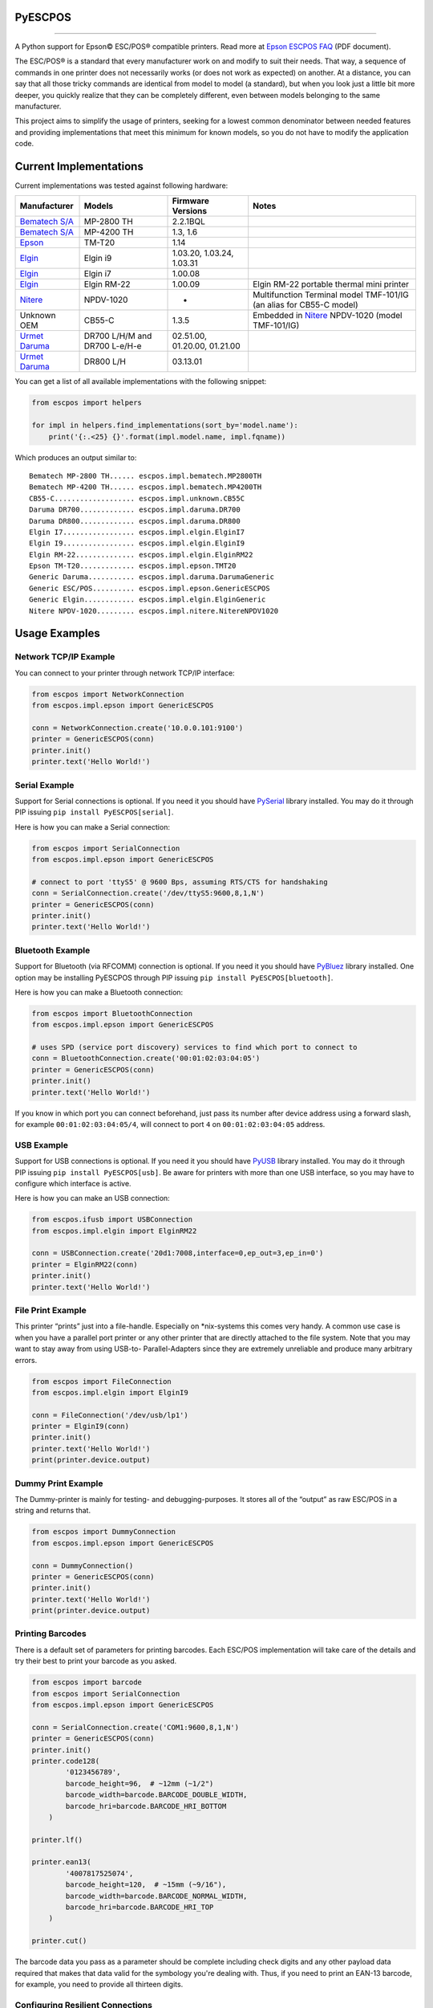 
PyESCPOS
========

.. image:: https://travis-ci.org/base4sistemas/pyescpos.svg?branch=master
    :target: https://travis-ci.org/base4sistemas/pyescpos
    :alt: Build status

.. image:: https://img.shields.io/pypi/status/pyescpos.svg
    :target: https://pypi.python.org/pypi/pyescpos/
    :alt: Development status

.. image:: https://img.shields.io/pypi/pyversions/pyescpos.svg
    :target: https://pypi.python.org/pypi/pyescpos/
    :alt: Supported Python versions

.. image:: https://img.shields.io/pypi/l/pyescpos.svg
    :target: https://pypi.python.org/pypi/pyescpos/
    :alt: License

.. image:: https://img.shields.io/pypi/v/pyescpos.svg
    :target: https://pypi.python.org/pypi/pyescpos/
    :alt: Latest version

-------

A Python support for Epson |copy| ESC/POS |reg| compatible printers. Read more
at `Epson ESCPOS FAQ`_ (PDF document).

The ESC/POS |reg| is a standard that every manufacturer work on and modify to
suit their needs. That way, a sequence of commands in one printer does not
necessarily works (or does not work as expected) on another. At a distance, you
can say that all those tricky commands are identical from model to model (a
standard), but when you look just a little bit more deeper, you quickly realize
that they can be completely different, even between models belonging to the
same manufacturer.

This project aims to simplify the usage of printers, seeking for a lowest common
denominator between needed features and providing implementations that meet this
minimum for known models, so you do not have to modify the application code.


Current Implementations
=======================

Current implementations was tested against following hardware:

+-------------------------+-------------------+-------------------+-----------------------------------------+
| Manufacturer            | Models            | Firmware Versions | Notes                                   |
+=========================+===================+===================+=========================================+
| `Bematech S/A`_         | MP-2800 TH        | 2.2.1BQL          |                                         |
|                         |                   |                   |                                         |
+-------------------------+-------------------+-------------------+-----------------------------------------+
| `Bematech S/A`_         | MP-4200 TH        | 1.3, 1.6          |                                         |
|                         |                   |                   |                                         |
+-------------------------+-------------------+-------------------+-----------------------------------------+
| `Epson`_                | TM-T20            | 1.14              |                                         |
|                         |                   |                   |                                         |
+-------------------------+-------------------+-------------------+-----------------------------------------+
| `Elgin`_                | Elgin i9          | 1.03.20,          |                                         |
|                         |                   | 1.03.24,          |                                         |
|                         |                   | 1.03.31           |                                         |
+-------------------------+-------------------+-------------------+-----------------------------------------+
| `Elgin`_                | Elgin i7          | 1.00.08           |                                         |
|                         |                   |                   |                                         |
+-------------------------+-------------------+-------------------+-----------------------------------------+
| `Elgin`_                | Elgin RM-22       | 1.00.09           | Elgin RM-22 portable thermal mini       |
|                         |                   |                   | printer                                 |
+-------------------------+-------------------+-------------------+-----------------------------------------+
| `Nitere`_               | NPDV-1020         | -                 | Multifunction Terminal model TMF-101/IG |
|                         |                   |                   | (an alias for CB55-C model)             |
+-------------------------+-------------------+-------------------+-----------------------------------------+
| Unknown OEM             | CB55-C            | 1.3.5             | Embedded in `Nitere`_ NPDV-1020 (model  |
|                         |                   |                   | TMF-101/IG)                             |
+-------------------------+-------------------+-------------------+-----------------------------------------+
| `Urmet Daruma`_         | DR700 L/H/M and   | 02.51.00,         |                                         |
|                         | DR700 L-e/H-e     | 01.20.00,         |                                         |
|                         |                   | 01.21.00          |                                         |
+-------------------------+-------------------+-------------------+-----------------------------------------+
| `Urmet Daruma`_         | DR800 L/H         | 03.13.01          |                                         |
|                         |                   |                   |                                         |
|                         |                   |                   |                                         |
+-------------------------+-------------------+-------------------+-----------------------------------------+

You can get a list of all available implementations with the following snippet:

.. sourcecode:: python

    from escpos import helpers

    for impl in helpers.find_implementations(sort_by='model.name'):
        print('{:.<25} {}'.format(impl.model.name, impl.fqname))

Which produces an output similar to::

    Bematech MP-2800 TH...... escpos.impl.bematech.MP2800TH
    Bematech MP-4200 TH...... escpos.impl.bematech.MP4200TH
    CB55-C................... escpos.impl.unknown.CB55C
    Daruma DR700............. escpos.impl.daruma.DR700
    Daruma DR800............. escpos.impl.daruma.DR800
    Elgin I7................. escpos.impl.elgin.ElginI7
    Elgin I9................. escpos.impl.elgin.ElginI9
    Elgin RM-22.............. escpos.impl.elgin.ElginRM22
    Epson TM-T20............. escpos.impl.epson.TMT20
    Generic Daruma........... escpos.impl.daruma.DarumaGeneric
    Generic ESC/POS.......... escpos.impl.epson.GenericESCPOS
    Generic Elgin............ escpos.impl.elgin.ElginGeneric
    Nitere NPDV-1020......... escpos.impl.nitere.NitereNPDV1020


Usage Examples
==============

Network TCP/IP Example
----------------------

You can connect to your printer through network TCP/IP interface:

.. sourcecode:: python

    from escpos import NetworkConnection
    from escpos.impl.epson import GenericESCPOS

    conn = NetworkConnection.create('10.0.0.101:9100')
    printer = GenericESCPOS(conn)
    printer.init()
    printer.text('Hello World!')


Serial Example
--------------

Support for Serial connections is optional. If you need it you should have
`PySerial`_ library installed. You may do it through PIP issuing ``pip install
PyESCPOS[serial]``.

Here is how you can make a Serial connection:

.. sourcecode:: python

    from escpos import SerialConnection
    from escpos.impl.epson import GenericESCPOS

    # connect to port 'ttyS5' @ 9600 Bps, assuming RTS/CTS for handshaking
    conn = SerialConnection.create('/dev/ttyS5:9600,8,1,N')
    printer = GenericESCPOS(conn)
    printer.init()
    printer.text('Hello World!')


Bluetooth Example
-----------------

Support for Bluetooth (via RFCOMM) connection is optional. If you need it you
should have `PyBluez`_ library installed. One option may be installing PyESCPOS
through PIP issuing ``pip install PyESCPOS[bluetooth]``.

Here is how you can make a Bluetooth connection:

.. sourcecode:: python

    from escpos import BluetoothConnection
    from escpos.impl.epson import GenericESCPOS

    # uses SPD (service port discovery) services to find which port to connect to
    conn = BluetoothConnection.create('00:01:02:03:04:05')
    printer = GenericESCPOS(conn)
    printer.init()
    printer.text('Hello World!')

If you know in which port you can connect beforehand, just pass its number after
device address using a forward slash, for example ``00:01:02:03:04:05/4``, will
connect to port ``4`` on ``00:01:02:03:04:05`` address.


USB Example
-----------

Support for USB connections is optional. If you need it you should have
`PyUSB`_ library installed. You may do it through PIP issuing ``pip install
PyESCPOS[usb]``. Be aware for printers with more than one USB interface, so
you may have to configure which interface is active.

Here is how you can make an USB connection:

.. sourcecode:: python

    from escpos.ifusb import USBConnection
    from escpos.impl.elgin import ElginRM22

    conn = USBConnection.create('20d1:7008,interface=0,ep_out=3,ep_in=0')
    printer = ElginRM22(conn)
    printer.init()
    printer.text('Hello World!')


File Print Example
------------------

This printer “prints” just into a file-handle. Especially on \*nix-systems this
comes very handy. A common use case is when you have a parallel port printer or
any other printer that are directly attached to the file system. Note that you
may want to stay away from using USB-to- Parallel-Adapters since they are
extremely unreliable and produce many arbitrary errors.

.. sourcecode:: python

    from escpos import FileConnection
    from escpos.impl.elgin import ElginI9

    conn = FileConnection('/dev/usb/lp1')
    printer = ElginI9(conn)
    printer.init()
    printer.text('Hello World!')
    print(printer.device.output)


Dummy Print Example
-------------------

The Dummy-printer is mainly for testing- and debugging-purposes. It stores all
of the “output” as raw ESC/POS in a string and returns that.

.. sourcecode:: python

    from escpos import DummyConnection
    from escpos.impl.epson import GenericESCPOS

    conn = DummyConnection()
    printer = GenericESCPOS(conn)
    printer.init()
    printer.text('Hello World!')
    print(printer.device.output)


Printing Barcodes
-----------------

There is a default set of parameters for printing barcodes. Each ESC/POS
implementation will take care of the details and try their best to print your
barcode as you asked.

.. sourcecode:: python

    from escpos import barcode
    from escpos import SerialConnection
    from escpos.impl.epson import GenericESCPOS

    conn = SerialConnection.create('COM1:9600,8,1,N')
    printer = GenericESCPOS(conn)
    printer.init()
    printer.code128(
            '0123456789',
            barcode_height=96,  # ~12mm (~1/2")
            barcode_width=barcode.BARCODE_DOUBLE_WIDTH,
            barcode_hri=barcode.BARCODE_HRI_BOTTOM
        )

    printer.lf()

    printer.ean13(
            '4007817525074',
            barcode_height=120,  # ~15mm (~9/16"),
            barcode_width=barcode.BARCODE_NORMAL_WIDTH,
            barcode_hri=barcode.BARCODE_HRI_TOP
        )

    printer.cut()

The barcode data you pass as a parameter should be complete including check
digits and any other payload data required that makes that data valid for the
symbology you're dealing with. Thus, if you need to print an EAN-13 barcode,
for example, you need to provide all thirteen digits.


Configuring Resilient Connections
---------------------------------

Network (TCP/IP) and Bluetooth (RFCOMM) connections provided by PyESCPOS both
use a simple `exponential backoff`_ algorithm to implement a (more) resilient
connection to the device. Your application or your users can configure retry
parameters through environment variables (or files):

* ``ESCPOS_BACKOFF_MAXTRIES`` (int ``> 0``, defaults to ``3``) Number of tries
  before give up;

* ``ESCPOS_BACKOFF_DELAY`` (int ``> 0``, defaults to ``3``) Delay in seconds
  between retries;

* ``ESCPOS_BACKOFF_FACTOR`` (int ``> 1``, defaults to ``2``) Multiply factor
  in which delay will be increased each retry.

This library may use `python-decouple`_ if available to grab those
configuration values from environment variables or from a settings file,
depending on how you have configured ``decouple``. If not, it falls back to
standard lib ``os.getenv``.


More Information
----------------

You will find more information in the `PyESCPOS wiki`_ pages.


You are Welcome to Help
=======================

Here is how you setup a development enviroment:

.. sourcecode:: sh

    git clone git@github.com:base4sistemas/pyescpos.git
    cd pyescpos
    python -m venv .env_escpos
    source .env_escpos/bin/activate
    pip install -r requirements/dev.txt
    tox

If you gonna work with a specific type of connection (eg. Bluetooth or Serial)
you may use ``requirements/bluetooth.txt`` or ``requirements/serial.txt``.
Have a look inside ``requirements/`` directory for the options available.


Acknowledgement
===============

This project is inspired on Manuel F. Martinez work for `python-escpos`_
implementation, among other projects, whose specific bits of work (available
here on Github and many other open-source repositories) has helped so much.


Disclaimer
==========

Please, read this **disclaimer**.

    None of the vendors cited in this project agree or endorse any of the
    patterns or implementations. Its names are used only to maintain context.

..
    Sphinx Documentation: Substitutions at
    http://sphinx-doc.org/rest.html#substitutions
    Codes copied from reStructuredText Standard Definition Files at
    http://docutils.sourceforge.net/docutils/parsers/rst/include/isonum.txt

.. |copy| unicode:: U+00A9 .. COPYRIGHT SIGN
    :ltrim:

.. |reg|  unicode:: U+00AE .. REGISTERED SIGN
    :ltrim:

.. _`PyESCPOS wiki`: https://github.com/base4sistemas/pyescpos/wiki
.. _`Epson ESCPOS FAQ`: http://content.epson.de/fileadmin/content/files/RSD/downloads/escpos.pdf
.. _`python-escpos`: https://github.com/manpaz/python-escpos
.. _`python-decouple`: https://github.com/henriquebastos/python-decouple
.. _`PySerial`: https://pyserial.readthedocs.io/en/latest/
.. _`PyBluez`: http://karulis.github.io/pybluez/
.. _`PyUSB`: https://pyusb.github.io/pyusb/
.. _`Epson`: http://www.epson.com/
.. _`Elgin`: http://www.elgin.com.br/
.. _`Nitere`: http://www.nitere.com.br/
.. _`Bematech S/A`: http://www.bematechus.com/
.. _`Urmet Daruma`: http://daruma.com.br/
.. _`exponential backoff`: https://en.wikipedia.org/wiki/Exponential_backoff
